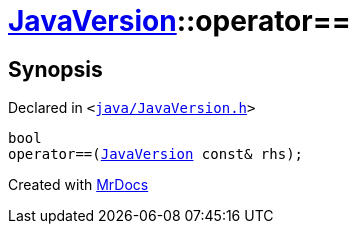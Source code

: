 [#JavaVersion-operator_eq]
= xref:JavaVersion.adoc[JavaVersion]::operator&equals;&equals;
:relfileprefix: ../
:mrdocs:


== Synopsis

Declared in `&lt;https://github.com/PrismLauncher/PrismLauncher/blob/develop/launcher/java/JavaVersion.h#L24[java&sol;JavaVersion&period;h]&gt;`

[source,cpp,subs="verbatim,replacements,macros,-callouts"]
----
bool
operator&equals;&equals;(xref:JavaVersion.adoc[JavaVersion] const& rhs);
----



[.small]#Created with https://www.mrdocs.com[MrDocs]#
